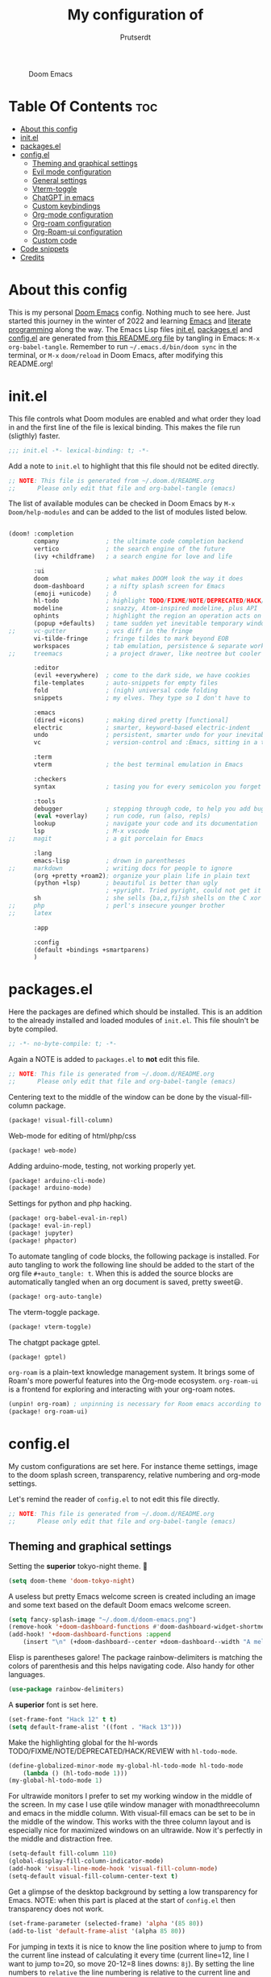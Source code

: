 #+TITLE: My configuration of
#+STARTUP: showeverything
#+STARTUP: inlineimages
#+auto_tangle: t
#+AUTHOR: Prutserdt

#+CAPTION: Doom Emacs
#+ATTR_HTML: :alt Doom Emacs :title Doom Emacs :align center
[[https://github.com/Prutserdt/dotfiles/raw/master/.doom.d/doom-emacs.png]]

* Table Of Contents :toc:
- [[#about-this-config][About this config]]
- [[#initel][init.el]]
- [[#packagesel][packages.el]]
- [[#configel][config.el]]
  - [[#theming-and-graphical-settings][Theming and graphical settings]]
  - [[#evil-mode-configuration][Evil mode configuration]]
  - [[#general-settings][General settings]]
  - [[#vterm-toggle][Vterm-toggle]]
  - [[#chatgpt-in-emacs][ChatGPT in emacs]]
  - [[#custom-keybindings][Custom keybindings]]
  - [[#org-mode-configuration][Org-mode configuration]]
  - [[#org-roam-configuration][Org-roam configuration]]
  - [[#org-roam-ui-configuration][Org-Roam-ui configuration]]
  - [[#custom-code][Custom code]]
- [[#code-snippets][Code snippets]]
- [[#credits][Credits]]

* About this config
This is my personal [[https://github.com/hlissner/doom-emacs][Doom Emacs]] config. Nothing much to see here. Just started this journey in the winter of 2022 and learning [[https://www.gnu.org/software/emacs/][Emacs]] and [[https://en.wikipedia.org/wiki/Literate_programming][literate programming]] along the way. The Emacs Lisp files [[https://github.com/Prutserdt/dotfiles/blob/master/.doom.d/init.el][init.el]], [[https://github.com/Prutserdt/dotfiles/blob/master/.doom.d/packages.el][packages.el]] and [[https://github.com/Prutserdt/dotfiles/blob/master/.doom.d/config.el][config.el]] are generated from [[https://github.com/Prutserdt/dotfiles/blob/master/.doom.d/README.org][this README.org file]] by tangling in Emacs: ~M-x~ ~org-babel-tangle~. Remember to run =~/.emacs.d/bin/doom sync= in the terminal, or ~M-x~ ~doom/reload~ in Doom Emacs, after modifying this README.org!

* init.el
This file controls what Doom modules are enabled and what order they load in and the first line of the file is lexical binding. This makes the file run (sligthly) faster.
#+begin_src emacs-lisp :tangle init.el
;;; init.el -*- lexical-binding: t; -*-
#+end_src

Add a note to ~init.el~ to highlight that this file should not be edited directly.
#+begin_src emacs-lisp :tangle init.el
;; NOTE: This file is generated from ~/.doom.d/README.org
;;      Please only edit that file and org-babel-tangle (emacs)
#+end_src

The list of available modules can be checked in Doom Emacs by ~M-x~ ~Doom/help-modules~ and can be added to the list of modules listed below.
#+begin_src emacs-lisp :tangle init.el

(doom! :completion
       company             ; the ultimate code completion backend
       vertico             ; the search engine of the future
       (ivy +childframe)   ; a search engine for love and life

       :ui
       doom                ; what makes DOOM look the way it does
       doom-dashboard      ; a nifty splash screen for Emacs
       (emoji +unicode)    ; ð
       hl-todo             ; highlight TODO/FIXME/NOTE/DEPRECATED/HACK/REVIEW
       modeline            ; snazzy, Atom-inspired modeline, plus API
       ophints             ; highlight the region an operation acts on
       (popup +defaults)   ; tame sudden yet inevitable temporary windows
;;     vc-gutter           ; vcs diff in the fringe
       vi-tilde-fringe     ; fringe tildes to mark beyond EOB
       workspaces          ; tab emulation, persistence & separate workspaces
;;     treemacs            ; a project drawer, like neotree but cooler

       :editor
       (evil +everywhere)  ; come to the dark side, we have cookies
       file-templates      ; auto-snippets for empty files
       fold                ; (nigh) universal code folding
       snippets            ; my elves. They type so I don't have to

       :emacs
       (dired +icons)      ; making dired pretty [functional]
       electric            ; smarter, keyword-based electric-indent
       undo                ; persistent, smarter undo for your inevitable mistakes
       vc                  ; version-control and :Emacs, sitting in a tree

       :term
       vterm               ; the best terminal emulation in Emacs

       :checkers
       syntax              ; tasing you for every semicolon you forget

       :tools
       debugger            ; stepping through code, to help you add bugs
       (eval +overlay)     ; run code, run (also, repls)
       lookup              ; navigate your code and its documentation
       lsp                 ; M-x vscode
;;     magit               ; a git porcelain for Emacs

       :lang
       emacs-lisp          ; drown in parentheses
;;     markdown            ; writing docs for people to ignore
       (org +pretty +roam2); organize your plain life in plain text
       (python +lsp)       ; beautiful is better than ugly
                           ; +pyright. Tried pyright, could not get it to work on all of my machines
       sh                  ; she sells {ba,z,fi}sh shells on the C xor
;;     php                 ; perl's insecure younger brother
;;     latex

       :app

       :config
       (default +bindings +smartparens)
       )
#+end_src

* packages.el
Here the packages are defined which should be installed. This is an addition to the already installed and loaded modules of ~init.el~. This file shouln't be byte compiled.
#+begin_src emacs-lisp :tangle packages.el
;; -*- no-byte-compile: t; -*-
#+end_src

Again a NOTE is added to ~packages.el~ to *not* edit this file.
#+begin_src emacs-lisp :tangle packages.el
;; NOTE: This file is generated from ~/.doom.d/README.org
;;      Please only edit that file and org-babel-tangle (emacs)
#+end_src

Centering text to the middle of the window can be done by the visual-fill-column package.
#+begin_src emacs-lisp :tangle packages.el
(package! visual-fill-column)
#+end_src

Web-mode for editing of html/php/css
#+begin_src emacs-lisp :tangle packages.el
(package! web-mode)
#+end_src

Adding arduino-mode, testing, not working properly yet.
#+begin_src emacs-lisp :tangle packages.el
(package! arduino-cli-mode)
(package! arduino-mode)
#+end_src

Settings for python and php hacking.
#+begin_src emacs-lisp :tangle packages.el
(package! org-babel-eval-in-repl)
(package! eval-in-repl)
(package! jupyter)
(package! phpactor)
#+end_src

To automate tangling of code blocks, the following package is installed. For auto tangling to work the following line should be added to the start of the org file ~#+auto_tangle: t~. When this is added the source blocks are automatically tangled when an org document is saved, pretty sweet😃.
#+begin_src emacs-lisp :tangle packages.el
(package! org-auto-tangle)
#+end_src

The vterm-toggle package.
#+begin_src emacs-lisp :tangle packages.el
(package! vterm-toggle)
#+end_src

The chatgpt package gptel.
#+begin_src emacs-lisp :tangle packages.el
(package! gptel)
#+end_src

~org-roam~ is a plain-text knowledge management system. It brings some of Roam's more powerful features into the Org-mode ecosystem. ~org-roam-ui~ is a frontend for exploring and interacting with your org-roam notes.
#+begin_src emacs-lisp :tangle packages.el
(unpin! org-roam) ; unpinning is necessary for Room emacs according to de developer of org-roam-ui
(package! org-roam-ui)
#+end_src

* config.el
My custom configurations are set here. For instance theme settings, image to the doom splash screen, transparency, relative numbering and org-mode settings.

Let's remind the reader of ~config.el~ to not edit this file directly.
#+begin_src emacs-lisp :tangle config.el
;; NOTE: This file is generated from ~/.doom.d/README.org
;;      Please only edit that file and org-babel-tangle (emacs)
#+end_src

** Theming and graphical settings
Setting the *superior* tokyo-night theme. 🤩
#+begin_src emacs-lisp :tangle config.el
(setq doom-theme 'doom-tokyo-night)
#+end_src

A useless but pretty Emacs welcome screen is created including an image and some text based on the default Doom emacs welcome screen.
#+begin_src emacs-lisp :tangle config.el
(setq fancy-splash-image "~/.doom.d/doom-emacs.png")
(remove-hook '+doom-dashboard-functions #'doom-dashboard-widget-shortmenu)
(add-hook! '+doom-dashboard-functions :append
    (insert "\n" (+doom-dashboard--center +doom-dashboard--width "A melodramatic vimmer spirals into despair before he succumbs to the dark side: this config.")))
#+end_src

Elisp is parentheses galore! The package rainbow-delimiters is matching the colors of parenthesis and this helps navigating code. Also handy for other languages.
#+begin_src emacs-lisp :tangle config.el
(use-package rainbow-delimiters)
#+end_src

A *superior* font is set here.
#+begin_src emacs-lisp :tangle config.el
(set-frame-font "Hack 12" t t)
(setq default-frame-alist '((font . "Hack 13")))
#+end_src

Make the highlighting global for the hl-words TODO/FIXME/NOTE/DEPRECATED/HACK/REVIEW with ~hl-todo-mode~.
#+begin_src emacs-lisp :tangle config.el
(define-globalized-minor-mode my-global-hl-todo-mode hl-todo-mode
    (lambda () (hl-todo-mode 1)))
(my-global-hl-todo-mode 1)
#+end_src

For ultrawide monitors I prefer to set my working window in the middle of the screen. In my case I use qtile window manager with monadthreecolumn and emacs in the middle column. With visual-fill emacs can be set to be in the middle of the window. This works with the three column layout and is especially nice for maximized windows on an ultrawide. Now it's perfectly in the middle and distraction free.
#+begin_src emacs-lisp :tangle config.el
(setq-default fill-column 110)
(global-display-fill-column-indicator-mode)
(add-hook 'visual-line-mode-hook 'visual-fill-column-mode)
(setq-default visual-fill-column-center-text t)
#+end_src

Get a glimpse of the desktop background by setting a low transparency for Emacs.
NOTE: when this part is placed at the start of ~config.el~ then transparency does not work.
#+begin_src emacs-lisp :tangle config.el
(set-frame-parameter (selected-frame) 'alpha '(85 80))
(add-to-list 'default-frame-alist '(alpha 85 80))
#+end_src

For jumping in texts it is nice to know the line position where to jump to from the current line instead of calculating it every time (current line=12, line I want to jump to=20, so move 20-12=8 lines downs: ~8j~). By setting the line numbers to ~relative~ the line numbering is relative to the current line and jumping around in the file will become quick and easy. In Doom Emacs it can also be toggled by ~SPC~ ~t~ ~l~.
#+begin_src emacs-lisp :tangle config.el
(global-display-line-numbers-mode)
(setq display-line-numbers-type 'relative)
#+end_src

Remove the scroll bar. NOTE: does not work when it's at the start of config.el.
#+begin_src emacs-lisp :tangle config.el
(scroll-bar-mode -1)
#+end_src

** Evil mode configuration
The default setting of Evil mode in Doom Emacs is to use Y in normal mode to yank the whole line from the cursor position. This is obviously the *incorrect* way and is reverted here to copy the whole line, regardless of cursor position.
#+begin_src emacs-lisp :tangle config.el
(setq! evil-want-Y-yank-to-eol nil)
#+end_src

Another trick to make the cursor stand out more in Evil mode is to use the color tomato for the cursor in normal mode. It pops right out. A white bar is set for insert mode and a hollow orange cursor for visual mode. This helps to differentiate between normal/insert/visual mode.
#+begin_src emacs-lisp :tangle config.el
(setq evil-normal-state-cursor '(box "tomato")
      evil-insert-state-cursor '(bar "white")
      evil-visual-state-cursor '(hollow "orange"))
#+end_src

Flashing of yanked text is already set out of the box in Doom Emacs. I'm kinda slow and like the flashing to take longer. The default is 0.2 second and set it here to a whole second.
#+begin_src emacs-lisp :tangle config.el
(setq evil-goggles-duration 1.0)
#+end_src

** General settings
Set the default mode of the scratch buffer to org-mode as inspired by [[https://blog.karssen.org/2014/07/28/changing-the-default-mode-of-the-emacs-scratch-buffer][this source]] and add a initial scratch message.
#+begin_src emacs-lisp :tangle config.el
(setq initial-major-mode 'org-mode)
(setq initial-scratch-message
    (concat "* Hack away❗\n A _temporary_ *org-mode* ~scratch buffer~ /for/ *hacking*. =This buffer is *not* saved.= \n\n"))
#+end_src

Arduino .ino files are a type of C++ code. Let's help Emacs remember this by setting it as a major mode.
#+begin_src emacs-lisp :tangle config.el
(add-to-list 'auto-mode-alist '("\\.ino\\'" . c-mode))
#+end_src

No more conformation messages whilst closing emacs.
#+begin_src emacs-lisp :tangle config.el
(setq confirm-kill-emacs nil)
#+end_src

** Vterm-toggle
I like to use Vterm as a scratch terminal, this can be done by the vterm-toggle package.

#+begin_src emacs-lisp :tangle config.el
(use-package! vterm-toggle
  :after vterm
  :config
  (setq vterm-toggle-fullscreen-p nil)
  (add-to-list 'display-buffer-alist
               '((lambda (buffer-or-name _)
                     (let ((buffer (get-buffer buffer-or-name)))
                       (with-current-buffer buffer
                         (or (equal major-mode 'vterm-mode)
                             (string-prefix-p vterm-buffer-name (buffer-name buffer))))))
                  (display-buffer-reuse-window display-buffer-at-bottom)
                  ;;(display-buffer-reuse-window display-buffer-in-direction)
                  ;;display-buffer-in-direction/direction/dedicated is added in emacs27
                  ;;(direction . bottom)
                  ;;(dedicated . t) ;dedicated is supported in emacs27
                  (reusable-frames . visible)
                  (window-height . 0.5))))
#+end_src

** ChatGPT in emacs
In this elisp code, `with-temp-buffer` creates a temporary buffer for reading the contents of the file. `insert-file-contents` reads the contents of the file into the buffer. `string-trim` removes any whitespace characters at the beginning and end of the buffer's contents, and the resulting string is set to the variable `gptel-api-key`.
A chatGPT key can be generated here: https://platform.openai.com/account/api-keys.
#+begin_src emacs-lisp :tangle config.el
(use-package! gptel
 :config
; (setq! gptel-api-key "write out api key here")) ; alternatively the api key can be added here
(with-temp-buffer
  (insert-file-contents "~/Stack/Code/OpenAI/api_key")
  (setq! gptel-api-key (string-trim (buffer-string)))))
#+end_src

** Custom keybindings
Emacs uses a lot of keybindings. The framework Doom Emacs adds even more on top of it. I try not to interfere with those and add a few of my own, respecting the Doom keybinding framework.
#+begin_src emacs-lisp :tangle config.el
(map! :leader
    (:prefix ("b") ;; default Doom keybinding. Another option is the build in =Spc b B=
        :desc "Open a buffer"                    "o" #'ivy-switch-buffer)
    (:prefix ("d" . "Prutserdt Bindings")
        :desc "Vterm toggle"                   "SPC" #'vterm-toggle
;;      :desc "r;r;k run"                        "d" #'vterm-toggle "r;r;k"
        :desc "r;r;k run"                        "d" #'(async-shell-command "r")
        (:prefix ("a" . "Arduino IDE")
            :desc "ESP32 PWRSTRK testing upload" "t" #'PowerStrike-testing-upload
            :desc "ESP32 PWRSTRK upload"         "p" #'PowerStrike-upload
            :desc "ESP32 serial"                 "s" #'serial-ttyUSB0-115200)
        :desc "Reload Doom: doom/reload"             "r" #'doom/reload
        :desc "Tangling: org-babel-tangle"           "t" #'org-babel-tangle
        :desc "Plak keuze uit kill ring"             "p" #'consult-yank-from-kill-ring
        :desc "Write this buffer to file"            "w" #'write-file)
    (:prefix ("r" . "org-roam") ;; similar to Doom default, SPC n r. Slightly shorter as: SPC r
        :desc "Open random node"                 "a" #'org-roam-node-random
        :desc "Open new daily"                   "d" #'org-roam-dailies-capture-today
        (:prefix ("D" . "dailies")
            :desc "Find daily dir"               "-" #'org-roam-find-directory
            :desc "Goto previous note"           "b" #'org-roam-dailies-goto-previous-note
            :desc "Goto date"                    "d" #'org-roam-dailies-goto-date
            :desc "Capture date"                 "D" #'org-roam-dailies-capture-date
            :desc "Goto next note"               "f" #'org-roam-dailies-goto-next-note
            :desc "Goto tomorrow"                "m" #'org-roam-dailies-goto-tomorrow
            :desc "Capture tomorrow"             "M" #'org-roam-dailies-capture-tomorrow
            :desc "Goto today"                   "t" #'org-roam-dailies-goto-today
            :desc "Capture today"                "T" #'org-roam-dailies-capture-today
            :desc "Goto yesterday"               "y" #'org-roam-dailies-goto-yesterday
            :desc "Capture yesterday"            "Y" #'org-roam-dailies-capture-yesterday)
        :desc "Find node"                        "f" #'org-roam-node-find
        :desc "Find ref"                         "F" #'org-roam-ref-find
        :desc "Show graph"                       "g" #'org-roam-graph
        :desc "Insert node"                      "i" #'org-roam-node-insert
        :desc "Capture to node"                  "n" #'org-roam-capture
        :desc "Toggle roam buffer"               "r" #'org-roam-buffer-toggle
        :desc "Launch roam buffer"               "R" #'org-roam-buffer-display-dedicated
        :desc "Search directory"                 "s" #'counsel-rg ;;NOTE: this is not the right place!
        :desc "Goto today"                       "t" #'org-roam-dailies-goto-today
        :desc "Sync database"                    "S" #'org-roam-db-sync
        :desc "UI in browser"                    "u" #'org-roam-ui-mode)
    (:prefix ("s") ;; Default Doom keybinding
        (:prefix ("c" . "ChatGPT options")
            :desc "ChatGPT"                      "c" #'gptel
            :desc "send"                         "s" #'gptel-send
            :desc "rewrite"                      "r" #'gptel-rewrite-menu
            :desc "menu"                         "m" #'gptel-menu)))
#+end_src

** Org-mode configuration
Setup to use sql in org code blocks.
#+begin_src emacs-lisp :tangle config.el
(org-babel-do-load-languages
 'org-babel-load-languages
 '((sql . t)))
#+end_src

More eye candy by superstar bullets in org mode instead of the default ~*~. This requires (org +pretty) in ~init.el~.
#+begin_src emacs-lisp :tangle config.el
(setq org-superstar-headline-bullets-list '("◉" "○" "✿" "✸" "⁖" ))
#+end_src

Setting the size of the headers in org mode, ordered by the level of course.
#+begin_src emacs-lisp :tangle config.el
(custom-set-faces
  '(org-level-1 ((t (:inherit outline-1 :height 1.5))))
  '(org-level-2 ((t (:inherit outline-2 :height 1.4))))
  '(org-level-3 ((t (:inherit outline-3 :height 1.3))))
  '(org-level-4 ((t (:inherit outline-4 :height 1.2))))
  '(org-level-5 ((t (:inherit outline-5 :height 1.1)))))
#+end_src

Hide the emphasis markup for: /italic/, *bold*, ~code~, _underscore_, =verbatim= and +strikethrough+.
#+begin_src emacs-lisp :tangle config.el
(setq org-hide-emphasis-markers t)
#+end_src

Automatically tangling by the org-auto-tangle package.
#+begin_src emacs-lisp :tangle config.el
(use-package org-auto-tangle
  :load-path "site-lisp/org-auto-tangle/"    ;; this line is necessary only if you cloned the repo in your site-lisp directory
  :defer t
  :hook (org-mode . org-auto-tangle-mode))
#+end_src

Assign some org files that will be used for org-agenda. At this moment I'm testing, not sure if I will keep using it.
#+begin_src emacs-lisp :tangle config.el
(setq org-agenda-files
;;      '("~/Stack/Command_line/RoamNotes/daily"))
;;      '("~/Stack/Command_line/RoamNotes"))
      '("~/Stack/Code/Emacs/Tasks.org"))
#+end_src

** Org-roam configuration
~org-roam~ is a plain text knowledge management system. Org-roam borrows principles from the Zettelkasten method, providing a solution for non-hierarchical note-taking. It should also work as a plug-and-play solution for anyone already using Org-mode for their personal wiki.
The directory is set where the atomic files will be stored and also the dailies directory is set here.
#+begin_src emacs-lisp :tangle config.el
(use-package org-roam
    :custom
 ;(org-roam-directory "~/Shared_directory/RoamNotes")    ; directory on Virtualbox Arch image
    (org-roam-directory "~/Stack/Command_line/RoamNotes")  ; directory on Arch linux
    (org-roam-dailies-directory "daily/")                  ; the subdir for dailies in roam-dir
    (org-roam-completion-everywhere t)
    :config
    (org-roam-db-autosync-enable))
#+end_src

For quick daily notes and a TODO list I am using roam-dailies and in the next code block two templates are created that are helping to write notes/TODOS. This is based on [[https://org-roam.discourse.group/t/daily-task-management-with-org-agenda-and-org-roam-dailies/989/16][a thread]]. My daily notes are written in the =/daily= directory in =RoamNotes=, as set in the previous code block, and the notes are placed in an org file with the name of the day, for example /2025-01-30.org/.
#+begin_src emacs-lisp :tangle config.el
(setq org-roam-dailies-capture-templates
    (let ((head
           (concat "#+title: %<%Y-%m-%d (%A)>\n#+startup: showall\n"
                    "* Aantekeningen van vandaag\n\n* TODO(s) van vandaag [/]\n")))
         `(("a" "Aantekeningen van vandaag" entry
;;         "* %<%H:%M> %?"
           "* %<%H:%M> %?"
           :if-new (file+head+olp "%<%Y-%m-%d>.org" ,head ("Aantekeningen van vandaag")))
          ("t" "TODO(s) van vandaag" item
           "[ ] %?"
           :if-new (file+head+olp "%<%Y-%m-%d>.org" ,head ("TODO(s) van vandaag"))))))
#+end_src

** Org-Roam-ui configuration
~org-roam-ui~ is a graphical front end for org-roam. It will open a browser for exploring and interacting with your org-roam notes and therefore a websocket package is needed.
#+begin_src emacs-lisp :tangle config.el
(use-package! websocket
    :after org-roam)
#+end_src

Now that the websocket is setup the org-roam-ui can be set.
#+begin_src emacs-lisp :tangle config.el
(use-package! org-roam-ui
    :after org-roam ;; or :after org
    :config
    (setq org-roam-ui-sync-theme t
          org-roam-ui-follow t
          org-roam-ui-update-on-save t
          org-roam-ui-open-on-start t))
#+end_src

** Custom code
A piece of custom lisp code to debug/upload my test Arduino code to a ESP32 processor and move windows around to make Emacs a comfy IDE. Remark: (interactive) is needed to be able to run with hotkeys.
#+begin_src emacs-lisp :tangle config.el
(defun PowerStrike-testing-upload ()
    (interactive)
    (async-shell-command "arduino --board esp32:esp32:esp32 --port /dev/ttyUSB0 --upload ~/Stack/Code/git/PowerStrike_code/testing/testing.ino")
    (doom/window-maximize-buffer)
    (split-window-horizontally)
    (switch-to-buffer "*Async Shell Command*")
    (windmove-right))
#+end_src

Another piece of custom Elisp code. Again Emacs is used as a comfortable IDE, here the serial output of ttyUSBo at 115200 baudrate is spit into an emacs buffer.
#+begin_src emacs-lisp :tangle config.el
(defun serial-ttyUSB0-115200 ()
    (interactive)
    (split-window-horizontally)
    (serial-term "/dev/ttyUSB0" 115200)
;;(switch-to-buffer "/dev/ttyUSB0")
    (windmove-right))
#+end_src
TODO: I would like to run ~serial-ttyUSB0-115200~ directly after ~PowerStrike-testing-upload~ , but did not figure out how to do this. I tried to close the *Async Shell Command* window when it generates the output "Hard resettign via RTS pin." but this did not work.

* Code snippets
Code snippets can automate lots of stuff. Here below is an example. In org-mode <p tab will insert the following snippet:
#+begin_src snippet :tangle snippets/org-mode/PythonBlock
# -*- mode: snippet -*-
# name: PythonBlock
# key: <p
# --
#+begin_src python :tangle ${2:wismij}.py :results output
# NOTE, this file is generated from the org file:
# `(file-name-nondirectory (buffer-file-name))`
# Only modify the org file and not this Python file.

$0
#+end_sr${1:c}
#+end_src

Remark: Github cannot handle a code block inside a codeblock. The line ~#+begin_src python :tangle ${2:wismij}.py :results output~ under the line ~# --~ is actually in this README.org file but not showing on the Github page. Also the bottom line ~#+end_sr${1:c}~ is not showing on the github page. Check the [[https://raw.githubusercontent.com/Prutserdt/dotfiles/master/.doom.d/README.org][raw README.org]] file for that.

* Credits
My configuration of Doom Emacs is partially based on these ones, .
- :book:   https://gitlab.com/zzamboni/dot-doom
- :book:   https://gitlab.com/dwt1/dotfiles/-/tree/master/.emacs.d.gnu
- :book:   https://systemcrafters.net/
